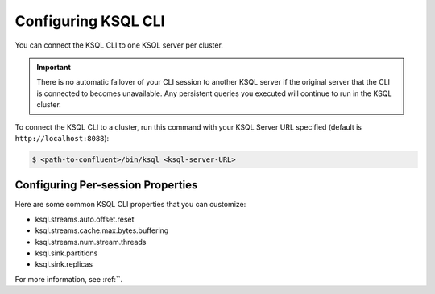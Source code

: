 .. _install_cli-config:

Configuring KSQL CLI
====================

You can connect the KSQL CLI to one KSQL server per cluster.

.. important:: There is no automatic failover of your CLI session to another KSQL server if the original server that the
               CLI is connected to becomes unavailable. Any persistent queries you executed will continue to run in the
               KSQL cluster.

To connect the KSQL CLI to a cluster, run this command with your KSQL Server URL specified (default is ``http://localhost:8088``):

.. code:: bash

    $ <path-to-confluent>/bin/ksql <ksql-server-URL>


Configuring Per-session Properties
----------------------------------

Here are some common KSQL CLI properties that you can customize:

- ksql.streams.auto.offset.reset
- ksql.streams.cache.max.bytes.buffering
- ksql.streams.num.stream.threads
- ksql.sink.partitions
- ksql.sink.replicas

For more information, see :ref:``.



